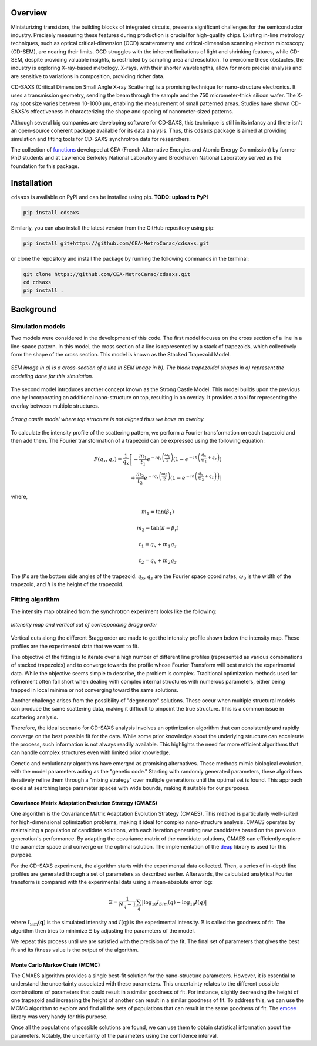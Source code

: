 Overview
========

Miniaturizing transistors, the building blocks of integrated circuits, presents significant challenges for the semiconductor industry. Precisely measuring these features during production is crucial for high-quality chips. Existing in-line metrology techniques, such as optical critical-dimension (OCD) scatterometry and critical-dimension scanning electron microscopy (CD-SEM), are nearing their limits. OCD struggles with the inherent limitations of light and shrinking features, while CD-SEM, despite providing valuable insights, is restricted by sampling area and resolution. To overcome these obstacles, the industry is exploring X-ray-based metrology. X-rays, with their shorter wavelengths, allow for more precise analysis and are sensitive to variations in composition, providing richer data.

CD-SAXS (Critical Dimension Small Angle X-ray Scattering) is a promising technique for nano-structure electronics. It uses a transmission geometry, sending the beam through the sample and the 750 micrometer-thick silicon wafer. The X-ray spot size varies between 10-1000 μm, enabling the measurement of small patterned areas. Studies have shown CD-SAXS's effectiveness in characterizing the shape and spacing of nanometer-sized patterns.

Although several big companies are developing software for CD-SAXS, this technique is still in its infancy and there isn't an open-source coherent package available for its data analysis. Thus, this ``cdsaxs`` package is aimed at providing simulation and fitting tools for CD-SAXS synchrotron data for researchers.

The collection of `functions <https://github.com/Xi-CAM/Xi-cam.CDSAXS/blob/master/xicam/CDSAXS/cdsaxs.py>`_ developed at CEA (French Alternative Energies and Atomic Energy Commission) by former PhD students and at Lawrence Berkeley National Laboratory and Brookhaven National Laboratory served as the foundation for this package.

Installation
============

``cdsaxs`` is available on PyPI and can be installed using pip. **TODO: upload to PyPI**

.. code-block:: bash

    pip install cdsaxs

Similarly, you can also install the latest version from the GitHub repository using pip:

.. code-block:: bash

    pip install git+https://github.com/CEA-MetroCarac/cdsaxs.git

or clone the repository and install the package by running the following commands in the terminal:

.. code-block:: bash

    git clone https://github.com/CEA-MetroCarac/cdsaxs.git
    cd cdsaxs
    pip install .

Background
==========

Simulation models
-----------------

Two models were considered in the development of this code. The first model focuses on the cross section of a line in a line-space pattern. In this model, the cross section of a line is represented by a stack of trapezoids, which collectively form the shape of the cross section. This model is known as the Stacked Trapezoid Model.

.. figure:: ../../assets/images/trapezoid.png
   :width: 400
   :align: center
   :alt: SEM image in a) is a cross-section of a line in SEM image in b). The black trapezoidal shapes in a) represent the modeling done for this simulation.

   *SEM image in a) is a cross-section of a line in SEM image in b). The black trapezoidal shapes in a) represent the modeling done for this simulation.*

The second model introduces another concept known as the Strong Castle Model. This model builds upon the previous one by incorporating an additional nano-structure on top, resulting in an overlay. It provides a tool for representing the overlay between multiple structures.

.. figure:: ../../assets/images/overlay.png
   :width: 300
   :align: center
   :alt: Strong castle model where top structure is not aligned thus we have an overlay.

   *Strong castle model where top structure is not aligned thus we have an overlay.*

To calculate the intensity profile of the scattering pattern, we perform a Fourier transformation on each trapezoid and then add them. The Fourier transformation of a trapezoid can be expressed using the following equation:

.. math::

    F\left(q_{x}, q_{z}\right)=\frac{1}{q_{x}}\left[-\frac{m_{1}}{t_{1}} e^{-i q_{x}\left(\frac{\omega_{0}}{2}\right)}\left(1-e^{-i h\left(\frac{q_{x}}{m_{1}}+q_{z}\right)}\right)\right. \\ +\frac{m_{2}}{t_{2}} e^{-i q_{x}\left(\frac{\omega_{0}}{2}\right)}\left(1-e^{\left.-i h\left(\frac{q_{x}}{m_{2}}+q_{z}\right)\right)}\right]

where,

.. math::

    m_{1} = \tan\left(\beta_{1}\right)

.. math::

    m_{2} = \tan\left(\pi - \beta_{r}\right)

.. math::

    t_{1} = q_{x} + m_{1} q_{z}

.. math::

    t_{2} = q_{x} + m_{2} q_{z}

The :math:`\beta`'s are the bottom side angles of the trapezoid. :math:`q_{x}`, :math:`q_{z}` are the Fourier space coordinates, :math:`\omega_{0}` is the width of the trapezoid, and :math:`h` is the height of the trapezoid.

Fitting algorithm
-----------------

The intensity map obtained from the synchrotron experiment looks like the following:

.. figure:: ../../assets/images/rotation.png
   :width: 400
   :align: center
   :alt: Intensity map and vertical cut of corresponding Bragg order.

   *Intensity map and vertical cut of corresponding Bragg order*

Vertical cuts along the different Bragg order are made to get the intensity profile shown below the intensity map. These profiles are the experimental data that we want to fit.

The objective of the fitting is to iterate over a high number of different line profiles (represented as various combinations of stacked trapezoids) and to converge towards the profile whose Fourier Transform will best match the experimental data. While the objective seems simple to describe, the problem is complex. Traditional optimization methods used for refinement often fall short when dealing with complex internal structures with numerous parameters, either being trapped in local minima or not converging toward the same solutions.

Another challenge arises from the possibility of "degenerate" solutions. These occur when multiple structural models can produce the same scattering data, making it difficult to pinpoint the true structure. This is a common issue in scattering analysis.

Therefore, the ideal scenario for CD-SAXS analysis involves an optimization algorithm that can consistently and rapidly converge on the best possible fit for the data. While some prior knowledge about the underlying structure can accelerate the process, such information is not always readily available. This highlights the need for more efficient algorithms that can handle complex structures even with limited prior knowledge.

Genetic and evolutionary algorithms have emerged as promising alternatives. These methods mimic biological evolution, with the model parameters acting as the "genetic code." Starting with randomly generated parameters, these algorithms iteratively refine them through a "mixing strategy" over multiple generations until the optimal set is found. This approach excels at searching large parameter spaces with wide bounds, making it suitable for our purposes.

Covariance Matrix Adaptation Evolution Strategy (CMAES)
~~~~~~~~~~~~~~~~~~~~~~~~~~~~~~~~~~~~~~~~~~~~~~~~~~~~~~~

One algorithm is the Covariance Matrix Adaptation Evolution Strategy (CMAES). This method is particularly well-suited for high-dimensional optimization problems, making it ideal for complex nano-structure analysis. CMAES operates by maintaining a population of candidate solutions, with each iteration generating new candidates based on the previous generation's performance. By adapting the covariance matrix of the candidate solutions, CMAES can efficiently explore the parameter space and converge on the optimal solution. The implementation of the `deap <https://deap.readthedocs.io/en/master/examples/cmaes.html>`_ library is used for this purpose.

For the CD-SAXS experiment, the algorithm starts with the experimental data collected. Then, a series of in-depth line profiles are generated through a set of parameters as described earlier. Afterwards, the calculated analytical Fourier transform is compared with the experimental data using a mean-absolute error log:

.. math::

    \Xi=\frac{1}{N_{q}-1}\sum_{q}|\log_{10}I_{Sim}(q)-\log_{10}I(q)|

where :math:`I_{\mathrm{Sim}}(\mathbf{q})` is the simulated intensity and :math:`I(\mathbf{q})` is the experimental intensity. :math:`\Xi` is called the goodness of fit. The algorithm then tries to minimize :math:`\Xi` by adjusting the parameters of the model.

We repeat this process until we are satisfied with the precision of the fit. The final set of parameters that gives the best fit and its fitness value is the output of the algorithm.

Monte Carlo Markov Chain (MCMC)
~~~~~~~~~~~~~~~~~~~~~~~~~~~~~~~

The CMAES algorithm provides a single best-fit solution for the nano-structure parameters. However, it is essential to understand the uncertainty associated with these parameters. This uncertainty relates to the different possible combinations of parameters that could result in a similar goodness of fit. For instance, slightly decreasing the height of one trapezoid and increasing the height of another can result in a similar goodness of fit. To address this, we can use the MCMC algorithm to explore and find all the sets of populations that can result in the same goodness of fit. The `emcee <https://emcee.readthedocs.io/en/stable/>`_ library was very handy for this purpose.

Once all the populations of possible solutions are found, we can use them to obtain statistical information about the parameters. Notably, the uncertainty of the parameters using the confidence interval.
